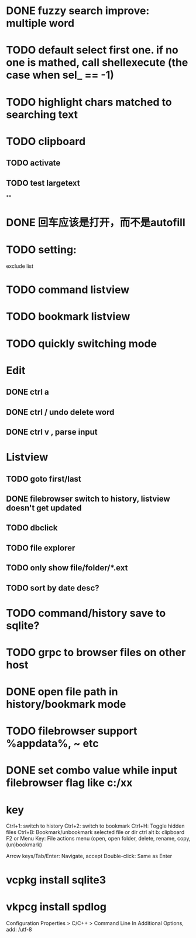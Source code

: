 * DONE fuzzy search improve: multiple word
* TODO default select first one. if no one is mathed, call shellexecute (the case when sel_ == -1)
* TODO highlight chars matched to searching text
* TODO clipboard
** TODO activate
** TODO test largetext
**
* DONE 回车应该是打开，而不是autofill
* TODO setting:
exclude list
* TODO command listview
* TODO bookmark listview
* TODO quickly switching mode
* Edit
** DONE ctrl a
** DONE ctrl / undo delete word
** DONE ctrl v , parse input
* Listview
** TODO goto first/last
** DONE filebrowser switch to history, listview doesn't get updated
** TODO dbclick
** TODO file explorer
** TODO only show file/folder/*.ext
** TODO sort by date desc?
* TODO command/history save to sqlite?
* TODO grpc to browser files on other host
* DONE open file path in history/bookmark mode

* TODO filebrowser support %appdata%, ~ etc



* DONE set combo value while input filebrowser flag like c:/xx


* key
Ctrl+1: switch to history
Ctrl+2: switch to bookmark
Ctrl+H: Toggle hidden files
Ctrl+B: Bookmark/unbookmark selected file or dir
ctrl alt b: clipboard
F2 or Menu Key: File actions menu (open, open folder, delete, rename, copy, (un)bookmark)

Arrow keys/Tab/Enter: Navigate, accept
Double-click: Same as Enter


* vcpkg install sqlite3
* vkpcg install spdlog
Configuration Properties > C/C++ > Command Line In Additional Options, add: /utf-8
